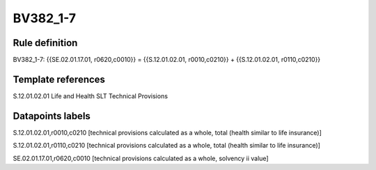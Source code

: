=========
BV382_1-7
=========

Rule definition
---------------

BV382_1-7: {{SE.02.01.17.01, r0620,c0010}} = {{S.12.01.02.01, r0010,c0210}} + {{S.12.01.02.01, r0110,c0210}}


Template references
-------------------

S.12.01.02.01 Life and Health SLT Technical Provisions


Datapoints labels
-----------------

S.12.01.02.01,r0010,c0210 [technical provisions calculated as a whole, total (health similar to life insurance)]

S.12.01.02.01,r0110,c0210 [technical provisions calculated as a whole, total (health similar to life insurance)]

SE.02.01.17.01,r0620,c0010 [technical provisions calculated as a whole, solvency ii value]



